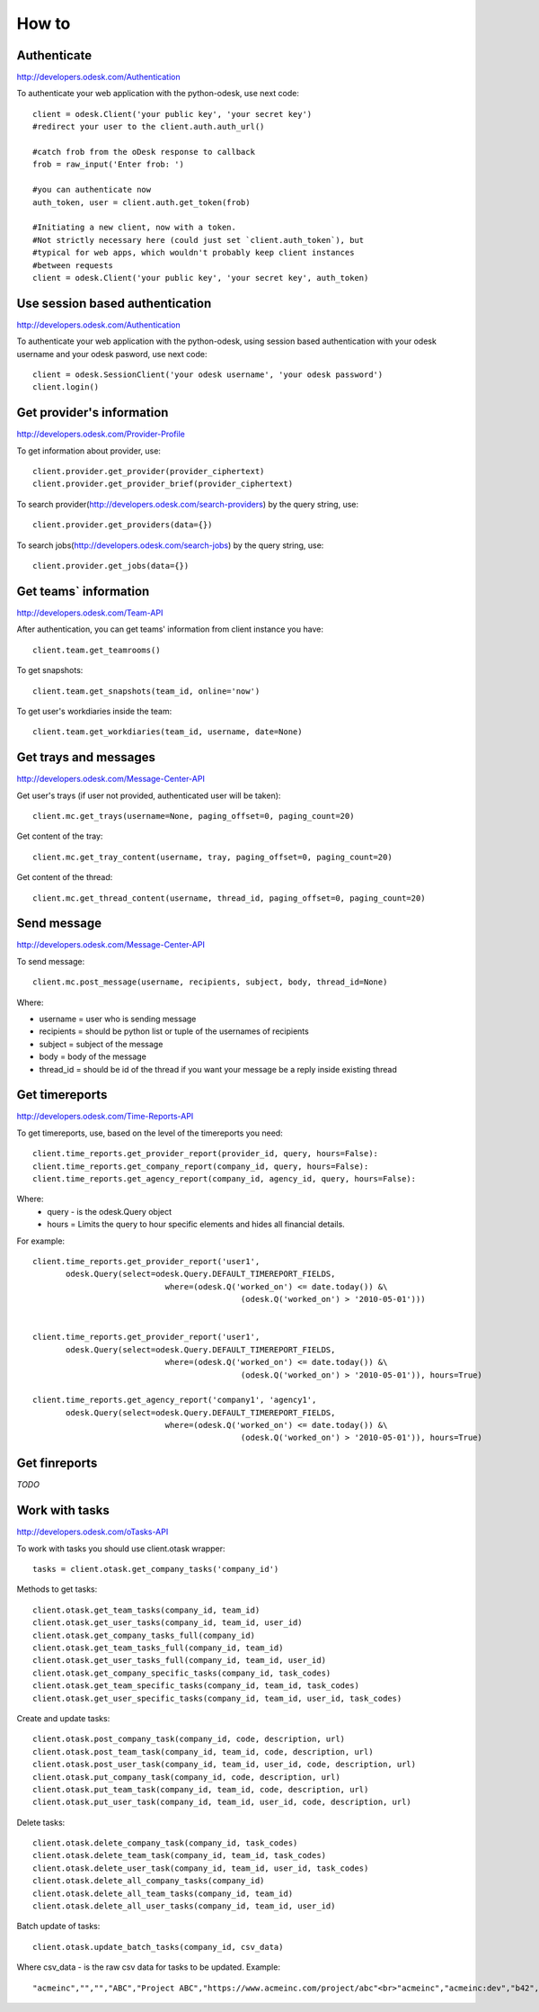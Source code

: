 .. _how_to:


***************
How to
***************

.. 
.. _authenticate:

Authenticate
-----------------

http://developers.odesk.com/Authentication

To authenticate your web application with the python-odesk, use next code::

    client = odesk.Client('your public key', 'your secret key')
    #redirect your user to the client.auth.auth_url()
    
    #catch frob from the oDesk response to callback
    frob = raw_input('Enter frob: ')
    
    #you can authenticate now 
    auth_token, user = client.auth.get_token(frob)
    
    #Initiating a new client, now with a token. 
    #Not strictly necessary here (could just set `client.auth_token`), but 
    #typical for web apps, which wouldn't probably keep client instances 
    #between requests
    client = odesk.Client('your public key', 'your secret key', auth_token)

.. _session_authenticate:

Use session based authentication
---------------------------------

http://developers.odesk.com/Authentication

To authenticate your web application with the python-odesk, using session based authentication with your odesk username and your odesk pasword, use next code::

    client = odesk.SessionClient('your odesk username', 'your odesk password')
    client.login()

.. 
.. _provider_information:

Get provider's information
--------------------------

http://developers.odesk.com/Provider-Profile

To get information about provider, use::

    client.provider.get_provider(provider_ciphertext)
    client.provider.get_provider_brief(provider_ciphertext)

To search provider(http://developers.odesk.com/search-providers) by the query string, use::

    client.provider.get_providers(data={})

To search jobs(http://developers.odesk.com/search-jobs) by the query string, use::

    client.provider.get_jobs(data={})

.. 
.. _team_information:

Get teams` information
----------------------

http://developers.odesk.com/Team-API

After authentication, you can get teams' information from client instance you have::

    client.team.get_teamrooms()
    
To get snapshots::

    client.team.get_snapshots(team_id, online='now')    

To get user's workdiaries inside the team::

    client.team.get_workdiaries(team_id, username, date=None)


.. 
.. _get_messages:

Get trays and messages
----------------------- 

http://developers.odesk.com/Message-Center-API

Get user's trays (if user not provided, authenticated user will be taken)::
     
    client.mc.get_trays(username=None, paging_offset=0, paging_count=20)
    
Get content of the tray::
    
    client.mc.get_tray_content(username, tray, paging_offset=0, paging_count=20)
    
Get content of the thread::    
    
    client.mc.get_thread_content(username, thread_id, paging_offset=0, paging_count=20)
    


.. 
.. _send_message:

Send message
----------------------   

http://developers.odesk.com/Message-Center-API

To send message::

    client.mc.post_message(username, recipients, subject, body, thread_id=None)
    
Where:

* username = user who is sending message
* recipients = should be python list or tuple of the usernames of recipients    
* subject = subject of the message
* body = body of the message
* thread_id = should be id of the thread if you want your message be a reply inside existing thread

.. 
.. _get_timereports:

Get timereports
----------------------

http://developers.odesk.com/Time-Reports-API

To get timereports, use, based on the level of the timereports you need::

    client.time_reports.get_provider_report(provider_id, query, hours=False):
    client.time_reports.get_company_report(company_id, query, hours=False):
    client.time_reports.get_agency_report(company_id, agency_id, query, hours=False):

Where:
 * query - is the odesk.Query object
 * hours = Limits the query to hour specific elements and hides all financial details. 

For example::

    client.time_reports.get_provider_report('user1', 
           odesk.Query(select=odesk.Query.DEFAULT_TIMEREPORT_FIELDS, 
               			where=(odesk.Q('worked_on') <= date.today()) &\
                   				(odesk.Q('worked_on') > '2010-05-01')))


    client.time_reports.get_provider_report('user1', 
           odesk.Query(select=odesk.Query.DEFAULT_TIMEREPORT_FIELDS, 
              			where=(odesk.Q('worked_on') <= date.today()) &\
               					(odesk.Q('worked_on') > '2010-05-01')), hours=True)  

    client.time_reports.get_agency_report('company1', 'agency1', 
           odesk.Query(select=odesk.Query.DEFAULT_TIMEREPORT_FIELDS, 
               			where=(odesk.Q('worked_on') <= date.today()) &\
               					(odesk.Q('worked_on') > '2010-05-01')), hours=True)
  

.. 
.. _get_finreports:

Get finreports
----------------------

*TODO*

.. 
.. _work_with_tasks:

Work with tasks
----------------------   

http://developers.odesk.com/oTasks-API

To work with tasks you should use client.otask wrapper::

    tasks = client.otask.get_company_tasks('company_id')
    
Methods to get tasks::

    client.otask.get_team_tasks(company_id, team_id)
    client.otask.get_user_tasks(company_id, team_id, user_id)
    client.otask.get_company_tasks_full(company_id)
    client.otask.get_team_tasks_full(company_id, team_id)
    client.otask.get_user_tasks_full(company_id, team_id, user_id)
    client.otask.get_company_specific_tasks(company_id, task_codes)
    client.otask.get_team_specific_tasks(company_id, team_id, task_codes)
    client.otask.get_user_specific_tasks(company_id, team_id, user_id, task_codes)
    
Create and update tasks::
    
    client.otask.post_company_task(company_id, code, description, url)
    client.otask.post_team_task(company_id, team_id, code, description, url)
    client.otask.post_user_task(company_id, team_id, user_id, code, description, url)
    client.otask.put_company_task(company_id, code, description, url)
    client.otask.put_team_task(company_id, team_id, code, description, url)
    client.otask.put_user_task(company_id, team_id, user_id, code, description, url)
    
Delete tasks::
    
    client.otask.delete_company_task(company_id, task_codes)
    client.otask.delete_team_task(company_id, team_id, task_codes)
    client.otask.delete_user_task(company_id, team_id, user_id, task_codes)
    client.otask.delete_all_company_tasks(company_id)
    client.otask.delete_all_team_tasks(company_id, team_id)
    client.otask.delete_all_user_tasks(company_id, team_id, user_id)

Batch update of tasks::

    client.otask.update_batch_tasks(company_id, csv_data)
    
Where csv_data - is the raw csv data for tasks to be updated. Example::

    "acmeinc","","","ABC","Project ABC","https://www.acmeinc.com/project/abc"<br>"acmeinc","acmeinc:dev","b42","123","Task 123","https://www.acmeinc.com/task/123"    
    

